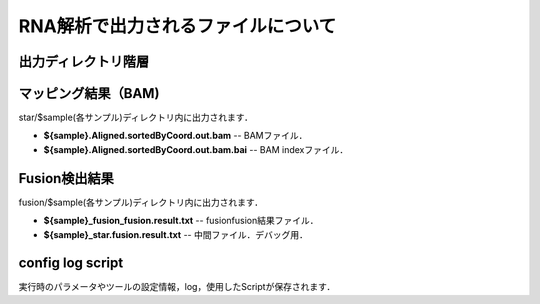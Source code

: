 ========================================
RNA解析で出力されるファイルについて
========================================

出力ディレクトリ階層
---------------------

 .. image:: image/rna_tree.png
  :scale: 100%
	
	
マッピング結果（BAM)
-----------------------
| star/$sample(各サンプル)ディレクトリ内に出力されます．

* **${sample}.Aligned.sortedByCoord.out.bam** -- BAMファイル．
* **${sample}.Aligned.sortedByCoord.out.bam.bai** -- BAM indexファイル．


Fusion検出結果
-----------------------
| fusion/$sample(各サンプル)ディレクトリ内に出力されます．

* **${sample}_fusion_fusion.result.txt** -- fusionfusion結果ファイル．
* **${sample}_star.fusion.result.txt** -- 中間ファイル．デバッグ用．

config log script
-----------------------

| 実行時のパラメータやツールの設定情報，log，使用したScriptが保存されます．

